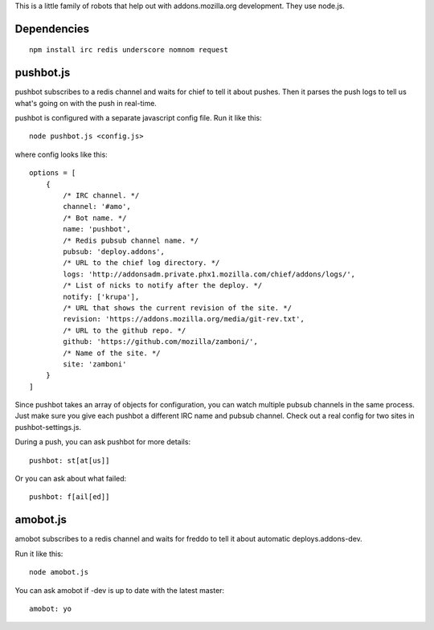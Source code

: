 This is a little family of robots that help out with addons.mozilla.org
development. They use node.js.

Dependencies
============

::

    npm install irc redis underscore nomnom request


pushbot.js
==========

pushbot subscribes to a redis channel and waits for chief to tell it about
pushes. Then it parses the push logs to tell us what's going on with the push in
real-time.

pushbot is configured with a separate javascript config file. Run it like this::

    node pushbot.js <config.js>

where config looks like this::

    options = [
        {
            /* IRC channel. */
            channel: '#amo',
            /* Bot name. */
            name: 'pushbot',
            /* Redis pubsub channel name. */
            pubsub: 'deploy.addons',
            /* URL to the chief log directory. */
            logs: 'http://addonsadm.private.phx1.mozilla.com/chief/addons/logs/',
            /* List of nicks to notify after the deploy. */
            notify: ['krupa'],
            /* URL that shows the current revision of the site. */
            revision: 'https://addons.mozilla.org/media/git-rev.txt',
            /* URL to the github repo. */
            github: 'https://github.com/mozilla/zamboni/',
            /* Name of the site. */
            site: 'zamboni'
        }
    ]

Since pushbot takes an array of objects for configuration, you can watch
multiple pubsub channels in the same process. Just make sure you give each
pushbot a different IRC name and pubsub channel. Check out a real config for two
sites in pushbot-settings.js.

During a push, you can ask pushbot for more details::

    pushbot: st[at[us]]

Or you can ask about what failed::

    pushbot: f[ail[ed]]


amobot.js
=========

amobot subscribes to a redis channel and waits for freddo to tell it about
automatic deploys.addons-dev.

Run it like this::

    node amobot.js

You can ask amobot if -dev is up to date with the latest master::

    amobot: yo
